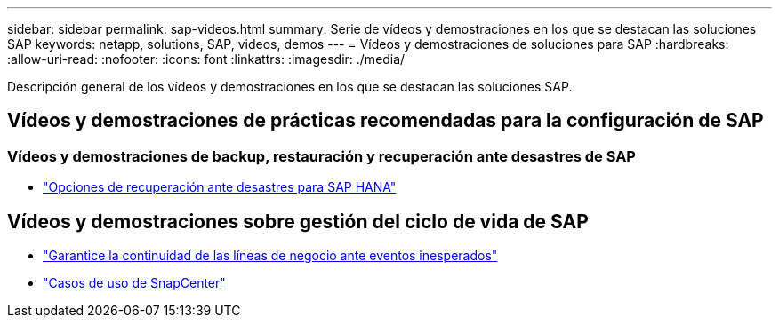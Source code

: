 ---
sidebar: sidebar 
permalink: sap-videos.html 
summary: Serie de vídeos y demostraciones en los que se destacan las soluciones SAP 
keywords: netapp, solutions, SAP, videos, demos 
---
= Vídeos y demostraciones de soluciones para SAP
:hardbreaks:
:allow-uri-read: 
:nofooter: 
:icons: font
:linkattrs: 
:imagesdir: ./media/


[role="lead"]
Descripción general de los vídeos y demostraciones en los que se destacan las soluciones SAP.



== Vídeos y demostraciones de prácticas recomendadas para la configuración de SAP



=== Vídeos y demostraciones de backup, restauración y recuperación ante desastres de SAP

* link:https://media.netapp.com/video-detail/6b94b9c3-0862-5da8-8332-5aa1ffe86419/disaster-recovery-options-for-sap-hana["Opciones de recuperación ante desastres para SAP HANA"^]




== Vídeos y demostraciones sobre gestión del ciclo de vida de SAP

* link:https://media.netapp.com/video-detail/c1229d10-fe84-58f1-9cdf-ca3c0f9d9104/ensure-continuity-for-lines-of-business-in-the-face-of-unexpected-events["Garantice la continuidad de las líneas de negocio ante eventos inesperados"^]
* link:https://media.netapp.com/video-detail/1c753169-f70d-5f2b-b798-cd09a604541c/snapcenter-use-cases["Casos de uso de SnapCenter"^]

